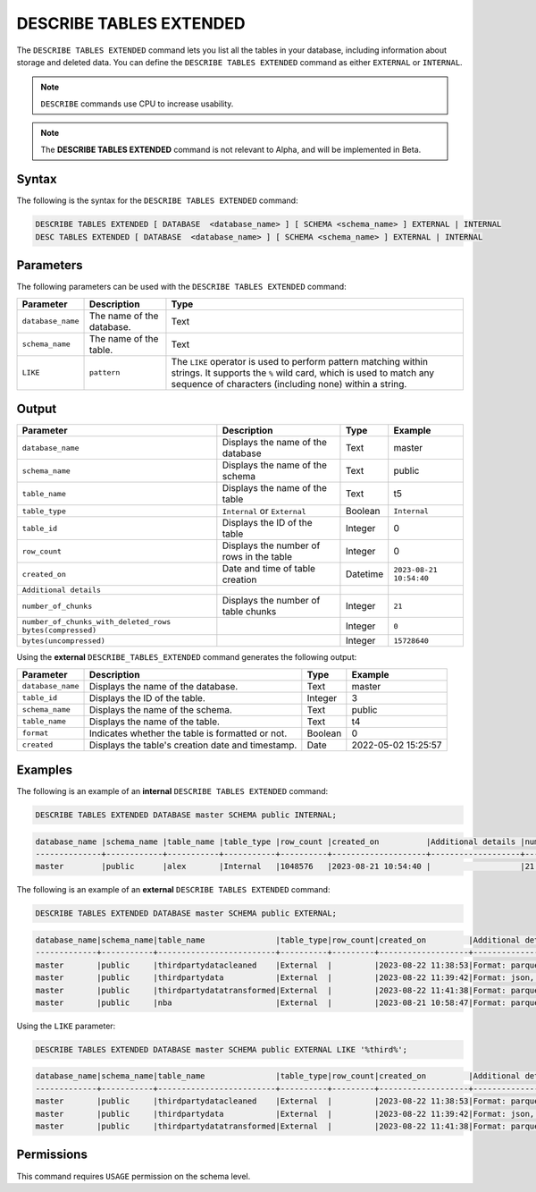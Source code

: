 .. _describe_tables_extended:

************************
DESCRIBE TABLES EXTENDED
************************

The ``DESCRIBE TABLES EXTENDED`` command lets you list all the tables in your database, including information about storage and deleted data. You can define the ``DESCRIBE TABLES EXTENDED`` command as either ``EXTERNAL`` or ``INTERNAL``.

.. note:: ``DESCRIBE`` commands use CPU to increase usability.
.. note::  The **DESCRIBE TABLES EXTENDED** command is not relevant to Alpha, and will be implemented in Beta.


Syntax
======

The following is the syntax for the ``DESCRIBE TABLES EXTENDED`` command:

.. code-block:: postgres

   DESCRIBE TABLES EXTENDED [ DATABASE  <database_name> ] [ SCHEMA <schema_name> ] EXTERNAL | INTERNAL
   DESC TABLES EXTENDED [ DATABASE  <database_name> ] [ SCHEMA <schema_name> ] EXTERNAL | INTERNAL

Parameters
==========

The following parameters can be used with the ``DESCRIBE TABLES EXTENDED`` command:

.. list-table:: 
   :widths: auto
   :header-rows: 1
   
   * - Parameter
     - Description
     - Type
   * - ``database_name``
     - The name of the database.
     - Text
   * - ``schema_name``
     - The name of the table.
     - Text	
   * - ``LIKE``
     - ``pattern``
     - The ``LIKE`` operator is used to perform pattern matching within strings. It supports the ``%`` wild card, which is used to match any sequence of characters (including none) within a string.
   
Output
======

.. list-table:: 
   :widths: auto
   :header-rows: 1
   
   * - Parameter
     - Description
     - Type
     - Example
   * - ``database_name``
     - Displays the name of the database
     - Text
     - master
   * - ``schema_name``
     - Displays the name of the schema
     - Text
     - public
   * - ``table_name``
     - Displays the name of the table
     - Text
     - t5
   * - ``table_type``
     - ``Internal`` or ``External``
     - Boolean
     - ``Internal``
   * - ``table_id``
     - Displays the ID of the table
     - Integer
     - 0	 
   * - ``row_count``
     - Displays the number of rows in the table
     - Integer
     - 0
   * - ``created_on``
     - Date and time of table creation
     - Datetime
     - ``2023-08-21 10:54:40``
   * - ``Additional details``
     - 
     - 
     - 
   * - ``number_of_chunks``
     - Displays the number of table chunks
     - Integer
     - ``21``
   * - ``number_of_chunks_with_deleted_rows bytes(compressed)``
     - 
     - Integer
     - ``0``
   * - ``bytes(uncompressed)``
     - 
     - Integer
     - ``15728640``


Using the **external** ``DESCRIBE_TABLES_EXTENDED`` command generates the following output:

.. list-table:: 
   :widths: auto
   :header-rows: 1
   
   * - Parameter
     - Description
     - Type
     - Example
   * - ``database_name``
     - Displays the name of the database.
     - Text
     - master
   * - ``table_id``
     - Displays the ID of the table.
     - Integer
     - 3	 
   * - ``schema_name``
     - Displays the name of the schema.
     - Text	
     - public
   * - ``table_name``
     - Displays the name of the table.
     - Text
     - t4	 
   * - ``format``
     - Indicates whether the table is formatted or not.
     - Boolean
     - 0	 
   * - ``created``
     - Displays the table's creation date and timestamp.
     - Date
     - 2022-05-02 15:25:57	 

Examples
========
   
The following is an example of an **internal** ``DESCRIBE TABLES EXTENDED`` command:

.. code-block:: postgres
   
   DESCRIBE TABLES EXTENDED DATABASE master SCHEMA public INTERNAL;

.. code-block:: none

   database_name |schema_name |table_name |table_type |row_count |created_on          |Additional details |number_of_chunks |number_of_chunks_with_deleted_rows |bytes(compressed) |bytes(uncompressed)
   --------------+------------+-----------+-----------+----------+--------------------+-------------------+-----------------+-----------------------------------+------------------+------------------
   master        |public      |alex       |Internal   |1048576   |2023-08-21 10:54:40 |                   |21               |0                                  |294851            |15728640

The following is an example of an **external** ``DESCRIBE TABLES EXTENDED`` command:

.. code-block:: postgres

   DESCRIBE TABLES EXTENDED DATABASE master SCHEMA public EXTERNAL;

.. code-block:: none

	database_name|schema_name|table_name               |table_type|row_count|created_on         |Additional details                                                                                      |number_of_chunks|number_of_chunks_with_deleted_rows|bytes(compressed)|bytes(uncompressed)|
	-------------+-----------+-------------------------+----------+---------+-------------------+--------------------------------------------------------------------------------------------------------+----------------+----------------------------------+-----------------+-------------------+
	master       |public     |thirdpartydatacleaned    |External  |         |2023-08-22 11:38:53|Format: parquet, Path: gs://product_sqream/blue_demo/CleanedNValidatedData/3rdparty_cleaned.parquet     |                |                                  |                 |                   |
	master       |public     |thirdpartydata           |External  |         |2023-08-22 11:39:42|Format: json, Path: gs://product_sqream/blue_demo/DataSources/thirdpartydata.json                       |                |                                  |                 |                   |
	master       |public     |thirdpartydatatransformed|External  |         |2023-08-22 11:41:38|Format: parquet, Path: gs://product_sqream/blue_demo/TransformedData/3rdparty_transformed.parquet       |                |                                  |                 |                   |
	master       |public     |nba                      |External  |         |2023-08-21 10:58:47|Format: parquet, Path: gs://blue_docs/nba.parquet                                                       |                |                                  |                 |                   |

Using the ``LIKE`` parameter:

.. code-block:: postgres

	DESCRIBE TABLES EXTENDED DATABASE master SCHEMA public EXTERNAL LIKE '%third%';
	
.. code-block:: none

	database_name|schema_name|table_name               |table_type|row_count|created_on         |Additional details                                                                                 |number_of_chunks|number_of_chunks_with_deleted_rows|bytes(compressed)|bytes(uncompressed)|
	-------------+-----------+-------------------------+----------+---------+-------------------+---------------------------------------------------------------------------------------------------+----------------+----------------------------------+-----------------+-------------------+
	master       |public     |thirdpartydatacleaned    |External  |         |2023-08-22 11:38:53|Format: parquet, Path: gs://product_sqream/blue_demo/CleanedNValidatedData/3rdparty_cleaned.parquet|                |                                  |                 |                   |
	master       |public     |thirdpartydata           |External  |         |2023-08-22 11:39:42|Format: json, Path: gs://product_sqream/blue_demo/DataSources/thirdpartydata.json                  |                |                                  |                 |                   |
	master       |public     |thirdpartydatatransformed|External  |         |2023-08-22 11:41:38|Format: parquet, Path: gs://product_sqream/blue_demo/TransformedData/3rdparty_transformed.parquet  |                |                                  |                 |                   |

Permissions
===========

This command requires ``USAGE`` permission on the schema level.
